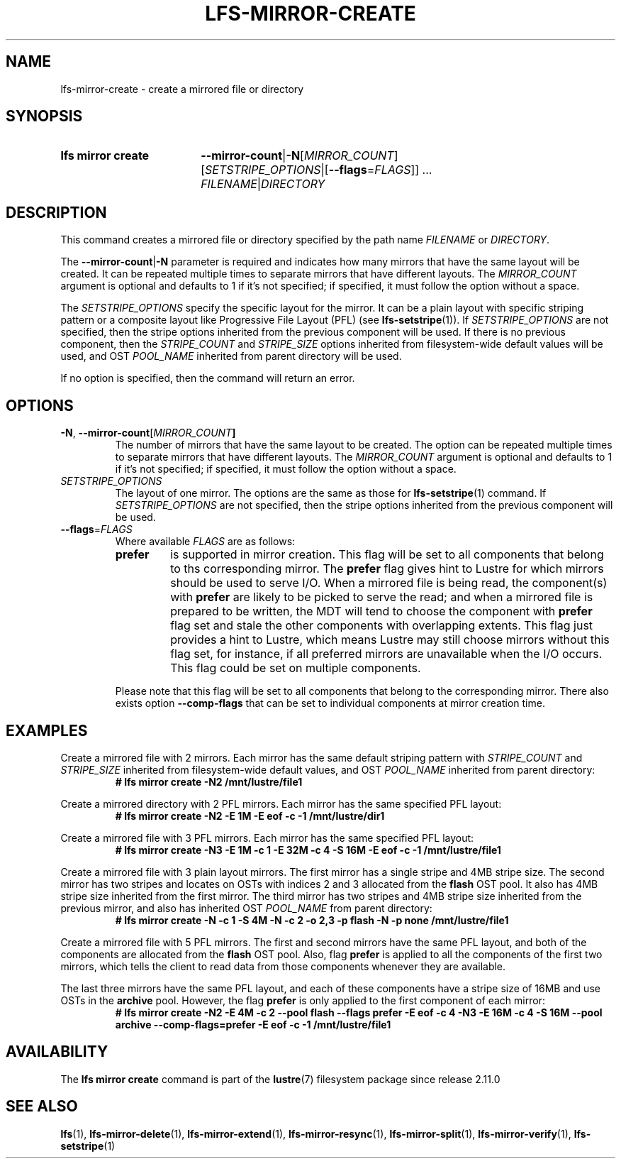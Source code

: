 .TH LFS-MIRROR-CREATE 1 2024-08-20 Lustre "Lustre User Utilities"
.SH NAME
lfs-mirror-create \- create a mirrored file or directory
.SH SYNOPSIS
.SY "lfs mirror create"
.BR --mirror-count | -N\c
.RI [ MIRROR_COUNT ]
.RI [ SETSTRIPE_OPTIONS |\c
.RB [ --flags\c
.RI = FLAGS "]] ..."
.IR FILENAME | DIRECTORY
.YS
.SH DESCRIPTION
This command creates a mirrored file or directory specified by the path name
.I FILENAME
or
.IR DIRECTORY .
.P
The
.BR --mirror-count | -N
parameter is required and indicates how many
mirrors that have the same layout will be created. It can be repeated multiple
times to separate mirrors that have different layouts. The
.I MIRROR_COUNT
argument is optional and defaults to 1 if it's not specified; if specified, it
must follow the option without a space.
.P
The
.I SETSTRIPE_OPTIONS
specify the specific layout for the mirror.
It can be a plain layout with specific striping pattern or a composite layout
like Progressive File Layout (PFL) (see
.BR lfs-setstripe (1)).
If
.I SETSTRIPE_OPTIONS
are not specified,
then the stripe options inherited from the previous component will be used. If
there is no previous component, then the
.I STRIPE_COUNT
and
.I STRIPE_SIZE
options inherited from filesystem-wide default values will be used, and OST
.I POOL_NAME
inherited from parent directory will be used.
.P
If no option is specified, then the command will return an error.
.SH OPTIONS
.TP
.BR -N ", " --mirror-count [\fIMIRROR_COUNT ]
The number of mirrors that have the same layout to be created. The option can be
repeated multiple times to separate mirrors that have different layouts. The
.I MIRROR_COUNT
argument is optional and defaults to 1 if it's not specified;
if specified, it must follow the option without a space.
.TP
.I SETSTRIPE_OPTIONS
The layout of one mirror. The options are the same as those for
.BR lfs-setstripe (1)
command.
If
.I SETSTRIPE_OPTIONS
are not specified,
then the stripe options inherited from the previous component will be used.
.TP
.BR --flags =\fIFLAGS
Where available
.I FLAGS
are as follows:
.RS
.TP
.B prefer
is supported in mirror creation. This flag will be set to all components that
belong to ths corresponding mirror. The
.B prefer
flag gives hint to Lustre for which mirrors should be used to serve I/O.
When a mirrored file is being read, the component(s) with
.B prefer
are likely to be picked to serve the read;
and when a mirrored file is prepared to be written,
the MDT will tend to choose the component with
.B prefer
flag set and stale the other components with overlapping extents.
This flag just provides a hint to Lustre,
which means Lustre may still choose mirrors without this flag set, for instance,
if all preferred mirrors are unavailable when the I/O occurs.
This flag could be set on multiple components.
.LP
Please note that this flag will be set to all components that belong to the
corresponding mirror. There also exists option
.B --comp-flags
that can be set to individual components at mirror creation time.
.RE
.SH EXAMPLES
Create a mirrored file with 2 mirrors. Each mirror has the same default striping
pattern with
.I STRIPE_COUNT
and
.I STRIPE_SIZE
inherited from filesystem-wide default values, and OST
.I POOL_NAME
inherited from parent directory:
.RS
.EX
.B # lfs mirror create -N2 /mnt/lustre/file1
.EE
.RE
.PP
Create a mirrored directory with 2 PFL mirrors.
Each mirror has the same specified PFL layout:
.RS
.EX
.B # lfs mirror create -N2 -E 1M -E eof -c -1 /mnt/lustre/dir1
.EE
.RE
.PP
Create a mirrored file with 3 PFL mirrors.
Each mirror has the same specified PFL layout:
.RS
.EX
.B # lfs mirror create -N3 -E 1M -c 1 -E 32M -c 4 -S 16M -E eof -c -1 \
/mnt/lustre/file1
.EE
.RE
.PP
Create a mirrored file with 3 plain layout mirrors. The first mirror has a
single stripe and 4MB stripe size. The second mirror has two stripes and locates
on OSTs with indices 2 and 3 allocated from the
.B flash
OST pool. It also has 4MB stripe size inherited from the first mirror.
The third mirror has two stripes and 4MB stripe size inherited from the previous
mirror, and also has inherited OST
.I POOL_NAME
from parent directory:
.RS
.EX
.B # lfs mirror create -N -c 1 -S 4M -N -c 2 -o 2,3 -p flash \
-N -p none /mnt/lustre/file1
.EE
.RE
.PP
Create a mirrored file with 5 PFL mirrors. The first and second mirrors have the
same PFL layout, and both of the components are allocated from the
.B flash
OST pool. Also, flag
.B prefer
is applied to all the components of the first
two mirrors, which tells the client to read data from those components whenever
they are available.
.P
The last three mirrors have the same PFL layout, and each of these
components have a stripe size of 16MB and use OSTs in the
.B archive
pool. However, the flag
.B prefer
is only applied to the first component of each mirror:
.RS
.EX
.B # lfs mirror create -N2 -E 4M -c 2 --pool flash --flags prefer -E eof -c 4 \
-N3 -E 16M -c 4 -S 16M --pool archive --comp-flags=prefer -E eof -c -1 \
/mnt/lustre/file1
.EE
.RE
.SH AVAILABILITY
The
.B lfs mirror create
command is part of the
.BR lustre (7)
filesystem package since release 2.11.0
.\" Added in commit v2_10_55_0-55-g125f98fb5c
.SH SEE ALSO
.BR lfs (1),
.BR lfs-mirror-delete (1),
.BR lfs-mirror-extend (1),
.BR lfs-mirror-resync (1),
.BR lfs-mirror-split (1),
.BR lfs-mirror-verify (1),
.BR lfs-setstripe (1)
